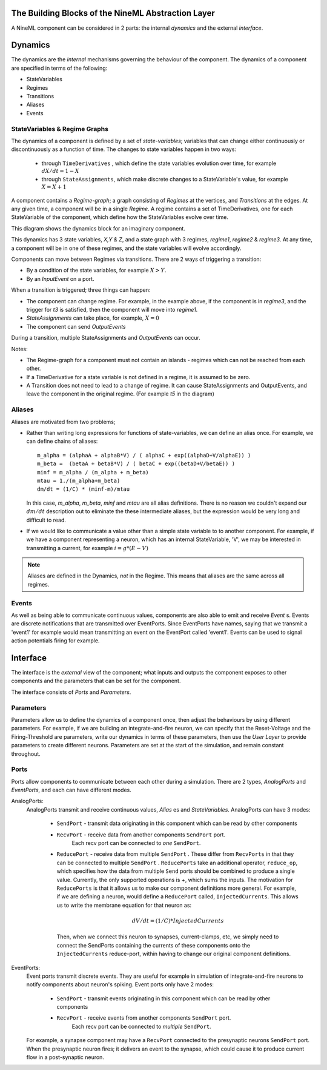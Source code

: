 

The Building Blocks of the NineML Abstraction Layer
---------------------------------------------------

A NineML component can be considered in 2 parts: the internal *dynamics* and the 
external *interface*.

Dynamics
--------

The dynamics are the *internal* mechanisms governing the behaviour of the component.
The dynamics of a component are specified in terms of the following:

* StateVariables
* Regimes
* Transitions
* Aliases
* Events


StateVariables & Regime Graphs
##############################

The dynamics of a component is defined by a set of *state-variables*; variables that can
change either continuously or discontinuously as a function of time. The changes
to state variables happen in two ways:
    * through ``TimeDerivatives``  , which define the state variables
      evolution over time, for example :math:`dX/dt=1-X`

    * through ``StateAssignments``, which make discrete changes to a
      StateVariable's value, for example :math:`X = X + 1`
      

A component contains a `Regime-graph`; a graph consisting of `Regimes` at the
vertices, and `Transitions` at the edges. At any given time, a component will be
in a single `Regime`. A regime contains a set of TimeDerivatives, one for each
StateVariable of the component, which define how the StateVariables evolve over
time. 


This diagram shows the dynamics block for an imaginary component. 

.. image::
        _static/images/SimpleRegimeGraph.png


This dynamics has 3 state variables, *X,Y & Z*, and a state graph with 3
regimes, *regime1*, *regime2* & *regime3*. At any time, a component will be in one of these regimes, and the state variables will evolve accordingly. 



Components can move between Regimes via transitions. There are 2 ways of
triggering a transition:

* By a condition of the state variables, for example :math:`X>Y`.
* By an `InputEvent` on a port. 

When a transition is triggered; three things can happen:

* The component can change regime. For example, in the example above, if the
  component is in *regime3*, and the trigger for *t3* is satisfied, then the
  component will move into *regime1*.

* `StateAssignments` can take place, for example, :math:`X=0`
* The component can send `OutputEvents` 

During a transition, multiple StateAssignments and `OutputEvents` can occur.




Notes:

* The Regime-graph for a component must not contain an islands - regimes which
  can not be reached from each other.
* If a TimeDerivative for a state variable is not defined in a regime, it is 
  assumed to be zero.
* A Transition does not need to lead to a change of regime. It can cause
  StateAssignments and OutputEvents, and leave the component in the original
  regime. (For example *t5* in the diagram)




Aliases
#######


Aliases are motivated from two problems;

* Rather than writing long expressions for functions of state-variables, we can
  define an alias once. 
  For example, we can define chains of aliases::
    
    m_alpha = (alphaA + alphaB*V) / ( alphaC + exp((alphaD+V/alphaE)) )
    m_beta =  (betaA + betaB*V) / ( betaC + exp((betaD+V/betaE)) )
    minf = m_alpha / (m_alpha + m_beta)
    mtau = 1./(m_alpha+m_beta)
    dm/dt = (1/C) * (minf-m)/mtau

  In this case, *m_alpha*, *m_beta*, *minf* and *mtau* are all alias
  definitions. There is no reason we couldn't expand our :math:`dm/dt`
  description out to eliminate the these intermediate aliases, but the expression
  would be very long and difficult to read.

* If we would like to communicate a value other than a simple state variable to
  to another component. For example, if we have a component representing a
  neuron, which has an internal StateVariable, 'V', we may be interested in
  transmitting a current, for example :math:`i=g*(E-V)`

.. note:: 
    
    Aliases are defined in the Dynamics, *not* in the Regime. This means that
    aliases are the same across all regimes.




Events
######

As well as being able to communicate continuous values, components are also able
to emit and receive `Event` s. Events are discrete notifications that are transmitted 
over EventPorts.  Since EventPorts have names, saying
that we transmit a 'event1' for example would mean transmitting an event on
the EventPort called 'event1'. Events can be used to signal action
potentials firing for example. 











Interface
---------
The interface is the *external* view of the component; what inputs and outputs the component exposes
to other components and the parameters that can be set for the component.

The interface consists of *Ports* and *Parameters*.


Parameters
##########
Parameters allow us to define the dynamics of a component once, then adjust the
behaviours by using different parameters. For example, if we are building an
integrate-and-fire neuron, we can specify that the Reset-Voltage and the
Firing-Threshold are parameters, write our dynamics in terms of these
parameters, then use the *User Layer* to provide parameters to create different
neurons. Parameters are set at the start of the simulation, and remain constant
throughout.


Ports
#####

Ports allow components to communicate between each other during a simulation. 
There are 2 types, *AnalogPorts* and *EventPorts*, and each can have
different modes.

AnalogPorts:
    AnalogPorts transmit and receive continuous values, `Alias` es and
    `StateVariables`. AnalogPorts can have 3 modes:

        * ``SendPort`` - transmit data originating in this component which can be read by
          other components
        * ``RecvPort`` - receive data from another components ``SendPort`` port.
            Each recv port can be connected to *one* ``SendPort``.

        * ``ReducePort`` - receive data from multiple ``SendPort`` . These
          differ from ``RecvPorts`` in that they can be connected to multiple
          ``SendPort`` . ``ReducePorts`` take an additional operator,
          ``reduce_op``, which specifies how the data from multiple ``Send``
          ports should be combined to produce a single value. Currently, the
          only supported operations is `+`, which sums the inputs. The
          motivation for ``ReducePorts`` is that it allows us to make our
          component definitions more general. For example, if we are defining a
          neuron, would define a ``ReducePort`` called, ``InjectedCurrents``.
          This allows us to write the membrane equation for that neuron as:
            
          .. math::
            
            dV/dt = (1/C) * InjectedCurrents
          
          Then, when we connect this neuron to synapses, current-clamps, etc, we
          simply need to connect the SendPorts containing the currents of these components onto
          the ``InjectedCurrents`` reduce-port, within having to change our
          original component definitions.
        

EventPorts:
    Event ports transmit discrete events. They are useful for example in
    simulation of integrate-and-fire neurons to notify components about neuron's
    spiking. Event ports only have 2 modes:

        * ``SendPort`` - transmit events originating in this component which can be read by
          other components
        * ``RecvPort`` - receive events from another components ``SendPort`` port.
            Each recv port can be connected to *multiple* ``SendPort``.

    For example, a synapse component may have a ``RecvPort`` connected to the
    presynaptic neurons ``SendPort`` port. When the presynaptic neuron fires;
    it delivers an event to the synapse, which could cause it to produce current
    flow in a post-synaptic neuron. 




